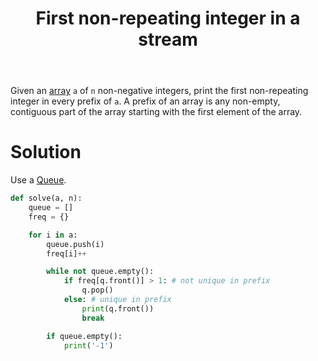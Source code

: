 :PROPERTIES:
:ID:       1964f6fa-ab8d-4a30-b700-559d62addf66
:END:
#+title: First non-repeating integer in a stream
#+filetags: :CS:

Given an [[id:5adf9d6d-4832-420c-8c61-41d7747a47d1][array]] ~a~ of ~n~ non-negative integers, print the first non-repeating integer in every prefix of ~a~. A
prefix of an array is any non-empty, contiguous part of the array starting with the first element of the
array.

* Solution
Use a [[id:e1ba462d-51b3-4b75-be27-e236065922cd][Queue]].

#+begin_src python
def solve(a, n):
    queue = []
    freq = {}

    for i in a:
        queue.push(i)
        freq[i]++

        while not queue.empty():
            if freq[q.front()] > 1: # not unique in prefix
                q.pop()
            else: # unique in prefix
                print(q.front())
                break

        if queue.empty():
            print('-1')
#+end_src
